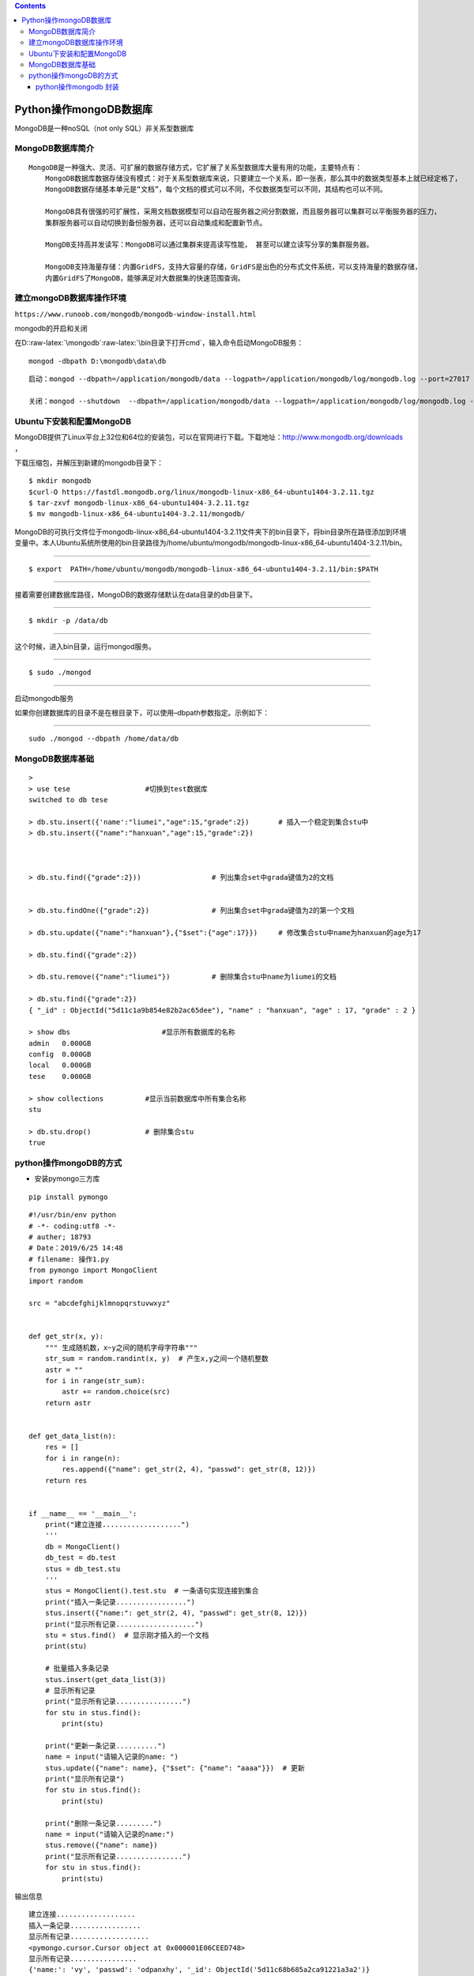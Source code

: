 .. role:: raw-latex(raw)
   :format: latex
..

.. contents::
   :depth: 3
..

Python操作mongoDB数据库
=======================

MongoDB是一种noSQL（not only SQL）非关系型数据库

MongoDB数据库简介
-----------------

::

   MongoDB是一种强大、灵活、可扩展的数据存储方式，它扩展了关系型数据库大量有用的功能，主要特点有：
       MongoDB数据库数据存储没有模式：对于关系型数据库来说，只要建立一个关系，即一张表，那么其中的数据类型基本上就已经定格了，
       MongoDB数据存储基本单元是“文档”，每个文档的模式可以不同，不仅数据类型可以不同，其结构也可以不同。
       
       MongoDB具有很强的可扩展性，采用文档数据模型可以自动在服务器之间分割数据，而且服务器可以集群可以平衡服务器的压力，
       集群服务器可以自动切换到备份服务器，还可以自动集成和配置新节点。
       
       MongDB支持高并发读写：MongoDB可以通过集群来提高读写性能， 甚至可以建立读写分享的集群服务器。
       
       MongoDB支持海量存储：内置GridFS，支持大容量的存储，GridFS是出色的分布式文件系统，可以支持海量的数据存储，
       内置GridFS了MongoDB，能够满足对大数据集的快速范围查询。

建立mongoDB数据库操作环境
-------------------------

``https://www.runoob.com/mongodb/mongodb-window-install.html``

mongodb的开启和关闭

在D::raw-latex:`\mongodb`:raw-latex:`\bin目录下打开cmd`，输入命令启动MongoDB服务：

::

   mongod -dbpath D:\mongodb\data\db

::

   启动：mongod --dbpath=/application/mongodb/data --logpath=/application/mongodb/log/mongodb.log --port=27017 --logappend --fork

   关闭：mongod --shutdown  --dbpath=/application/mongodb/data --logpath=/application/mongodb/log/mongodb.log --port=27017 --logappend --fork

Ubuntu下安装和配置MongoDB
-------------------------

MongoDB提供了Linux平台上32位和64位的安装包，可以在官网进行下载。下载地址：\ http://www.mongodb.org/downloads
，

| 下载压缩包，并解压到新建的mongodb目录下：

::

   $ mkdir mongodb
   $curl-O https://fastdl.mongodb.org/linux/mongodb-linux-x86_64-ubuntu1404-3.2.11.tgz
   $ tar-zxvf mongodb-linux-x86_64-ubuntu1404-3.2.11.tgz
   $ mv mongodb-linux-x86_64-ubuntu1404-3.2.11/mongodb/

MongoDB的可执行文件位于mongodb-linux-x86_64-ubuntu1404-3.2.11文件夹下的bin目录下，将bin目录所在路径添加到环境变量中。本人Ubuntu系统所使用的bin目录路径为/home/ubuntu/mongodb/mongodb-linux-x86_64-ubuntu1404-3.2.11/bin。

--------------

::

   $ export  PATH=/home/ubuntu/mongodb/mongodb-linux-x86_64-ubuntu1404-3.2.11/bin:$PATH

--------------

接着需要创建数据库路径，MongoDB的数据存储默认在data目录的db目录下。

--------------

::

   $ mkdir -p /data/db

--------------

这个时候，进入bin目录，运行mongod服务。

--------------

::

   $ sudo ./mongod

--------------

启动mongodb服务

如果你创建数据库的目录不是在根目录下，可以使用–dbpath参数指定。示例如下：

--------------

::

        sudo ./mongod --dbpath /home/data/db

MongoDB数据库基础
-----------------

.. image:: ../../_static/python-mongoDB0002.png

::



   >
   > use tese                  #切换到test数据库 
   switched to db tese

   > db.stu.insert({'name':"liumei","age":15,"grade":2})       # 插入一个稳定到集合stu中
   > db.stu.insert({"name":"hanxuan","age":15,"grade":2})       



   > db.stu.find({"grade":2}))                 # 列出集合set中grada键值为2的文档


   > db.stu.findOne({"grade":2})               # 列出集合set中grada键值为2的第一个文档

   > db.stu.update({"name":"hanxuan"},{"$set":{"age":17}})     # 修改集合stu中name为hanxuan的age为17

   > db.stu.find({"grade":2})

   > db.stu.remove({"name":"liumei"})          # 删除集合stu中name为liumei的文档

   > db.stu.find({"grade":2})
   { "_id" : ObjectId("5d11c1a9b854e82b2ac65dee"), "name" : "hanxuan", "age" : 17, "grade" : 2 }

   > show dbs                      #显示所有数据库的名称
   admin   0.000GB
   config  0.000GB
   local   0.000GB
   tese    0.000GB

   > show collections          #显示当前数据库中所有集合名称
   stu

   > db.stu.drop()             # 删除集合stu
   true

python操作mongoDB的方式
-----------------------

-  安装pymongo三方库

::

   pip install pymongo

.. image:: ../../_static/python-mongo0002.png

::

   #!/usr/bin/env python
   # -*- coding:utf8 -*-
   # auther; 18793
   # Date：2019/6/25 14:48
   # filename: 操作1.py
   from pymongo import MongoClient
   import random

   src = "abcdefghijklmnopqrstuvwxyz"


   def get_str(x, y):
       """ 生成随机数，x~y之间的随机字母字符串"""
       str_sum = random.randint(x, y)  # 产生x,y之间一个随机整数
       astr = ""
       for i in range(str_sum):
           astr += random.choice(src)
       return astr


   def get_data_list(n):
       res = []
       for i in range(n):
           res.append({"name": get_str(2, 4), "passwd": get_str(8, 12)})
       return res


   if __name__ == '__main__':
       print("建立连接...................")
       '''
       db = MongoClient()
       db_test = db.test
       stus = db_test.stu
       '''
       stus = MongoClient().test.stu  # 一条语句实现连接到集合
       print("插入一条记录.................")
       stus.insert({"name:": get_str(2, 4), "passwd": get_str(8, 12)})
       print("显示所有记录...................")
       stu = stus.find()  # 显示刚才插入的一个文档
       print(stu)

       # 批量插入多条记录
       stus.insert(get_data_list(3))
       # 显示所有记录
       print("显示所有记录................")
       for stu in stus.find():
           print(stu)

       print("更新一条记录..........")
       name = input("请输入记录的name: ")
       stus.update({"name": name}, {"$set": {"name": "aaaa"}})  # 更新
       print("显示所有记录")
       for stu in stus.find():
           print(stu)

       print("删除一条记录.........")
       name = input("请输入记录的name:")
       stus.remove({"name": name})
       print("显示所有记录................")
       for stu in stus.find():
           print(stu)

输出信息

::

   建立连接...................
   插入一条记录.................
   显示所有记录...................
   <pymongo.cursor.Cursor object at 0x000001E06CEED748>
   显示所有记录................
   {'name:': 'vy', 'passwd': 'odpanxhy', '_id': ObjectId('5d11c68b685a2ca91221a3a2')}
   {'passwd': 'ktixfujzsmhw', '_id': ObjectId('5d11c68b685a2ca91221a3a3'), 'name': 'zd'}
   {'passwd': 'emikpgew', '_id': ObjectId('5d11c68b685a2ca91221a3a4'), 'name': 'shqq'}
   {'passwd': 'cpntpjfzzeah', '_id': ObjectId('5d11c68b685a2ca91221a3a5'), 'name': 'csb'}
   更新一条记录..........
   请输入记录的name: huijianli
   显示所有记录
   {'name:': 'vy', 'passwd': 'odpanxhy', '_id': ObjectId('5d11c68b685a2ca91221a3a2')}
   {'passwd': 'ktixfujzsmhw', '_id': ObjectId('5d11c68b685a2ca91221a3a3'), 'name': 'zd'}
   {'passwd': 'emikpgew', '_id': ObjectId('5d11c68b685a2ca91221a3a4'), 'name': 'shqq'}
   {'passwd': 'cpntpjfzzeah', '_id': ObjectId('5d11c68b685a2ca91221a3a5'), 'name': 'csb'}
   删除一条记录.........
   请输入记录的name:hujianli
   显示所有记录................
   {'name:': 'vy', 'passwd': 'odpanxhy', '_id': ObjectId('5d11c68b685a2ca91221a3a2')}
   {'passwd': 'ktixfujzsmhw', '_id': ObjectId('5d11c68b685a2ca91221a3a3'), 'name': 'zd'}
   {'passwd': 'emikpgew', '_id': ObjectId('5d11c68b685a2ca91221a3a4'), 'name': 'shqq'}
   {'passwd': 'cpntpjfzzeah', '_id': ObjectId('5d11c68b685a2ca91221a3a5'), 'name': 'csb'}

mongoDB自带导出工具，可以在bin文件夹下打开命令行窗口，输入下面命令即可完成集合向CSV文件的导出。

::

   mongoexport -d mydb -c test --csv -f name,sex,grade -o test.csv

   -d 数据库
   -c 表数据
   -d 表示要导出的字段

python操作mongodb 封装
~~~~~~~~~~~~~~~~~~~~~~

参考资料

https://blog.csdn.net/xufive/article/details/84104174

